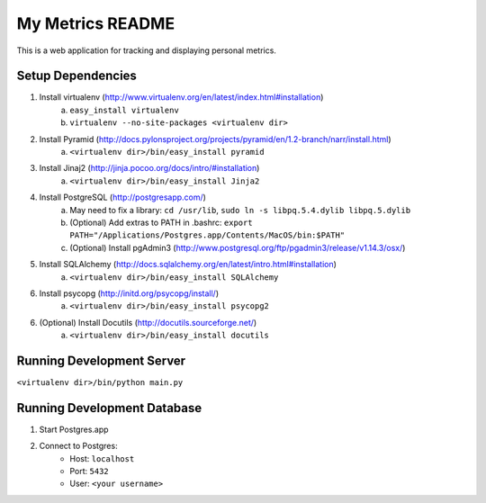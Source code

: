 ===================
 My Metrics README
===================

This is a web application for tracking and displaying personal metrics.

Setup Dependencies
==================

1. Install virtualenv (http://www.virtualenv.org/en/latest/index.html#installation)
    a. ``easy_install virtualenv``
    b. ``virtualenv --no-site-packages <virtualenv dir>``
2. Install Pyramid (http://docs.pylonsproject.org/projects/pyramid/en/1.2-branch/narr/install.html)
    a. ``<virtualenv dir>/bin/easy_install pyramid``
3. Install Jinaj2 (http://jinja.pocoo.org/docs/intro/#installation)
    a. ``<virtualenv dir>/bin/easy_install Jinja2``
4. Install PostgreSQL (http://postgresapp.com/)
    a. May need to fix a library: ``cd /usr/lib``, ``sudo ln -s libpq.5.4.dylib libpq.5.dylib``
    b. (Optional) Add extras to PATH in .bashrc: ``export PATH="/Applications/Postgres.app/Contents/MacOS/bin:$PATH"``
    c. (Optional) Install pgAdmin3 (http://www.postgresql.org/ftp/pgadmin3/release/v1.14.3/osx/)
5. Install SQLAlchemy (http://docs.sqlalchemy.org/en/latest/intro.html#installation)
    a. ``<virtualenv dir>/bin/easy_install SQLAlchemy``
6. Install psycopg (http://initd.org/psycopg/install/)
    a. ``<virtualenv dir>/bin/easy_install psycopg2``
6. (Optional) Install Docutils (http://docutils.sourceforge.net/)
    a. ``<virtualenv dir>/bin/easy_install docutils``
    
Running Development Server
==========================

``<virtualenv dir>/bin/python main.py``

Running Development Database
============================

1. Start Postgres.app
2. Connect to Postgres:
    - Host: ``localhost``
    - Port: ``5432``
    - User: ``<your username>``
